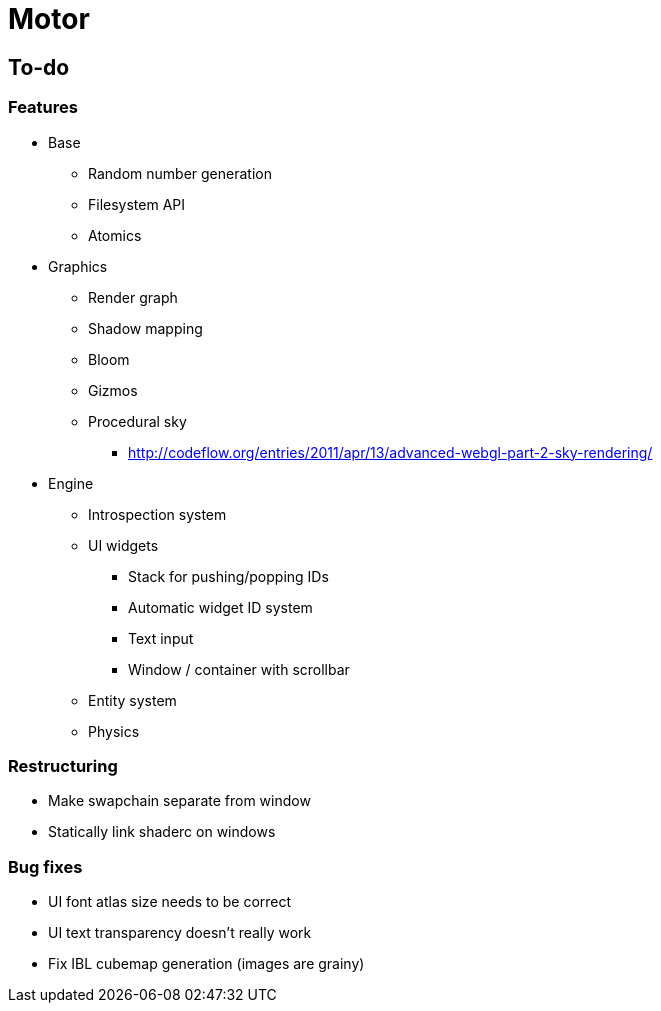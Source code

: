 = Motor

== To-do

=== Features
* Base
** Random number generation
** Filesystem API
** Atomics

* Graphics
** Render graph
** Shadow mapping
** Bloom
** Gizmos
** Procedural sky
*** http://codeflow.org/entries/2011/apr/13/advanced-webgl-part-2-sky-rendering/

* Engine
** Introspection system
** UI widgets
*** Stack for pushing/popping IDs
*** Automatic widget ID system
*** Text input
*** Window / container with scrollbar
** Entity system
** Physics


=== Restructuring
* Make swapchain separate from window
* Statically link shaderc on windows

=== Bug fixes
* UI font atlas size needs to be correct
* UI text transparency doesn't really work
* Fix IBL cubemap generation (images are grainy)
